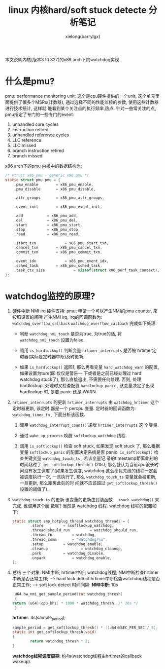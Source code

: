#+TITLE: linux 内核hard/soft stuck detecte 分析笔记
#+AUTHOR: xielong(barrylgx)
#+EMAIL:  barrylgx@163.com
#+DESCRIPTION:
#+KEYWORDS:
#+LANGUAGE:  cn
#+OPTIONS: ^:{}
#+OPTIONS:   H:4 num:t toc:t \n:nil @:t ::t |:t ^:t -:t f:t *:t <:t
#+HTML_HEAD: <link rel="stylesheet" type="text/css" href="../orgstyle.css"/>

本文说明内核(版本3.10.327)的x86 arch下的watchdog实现.

* 什么是pmu?
  pmu: performance monitoring unit;
  这个是cpu硬件提供的一个unit, 这个单元里面提供了很多个MSRs(计数器),
  通过选择不同的性能监控的参数, 使用这些计数器进行技术统计, 这样就
  能看到某个关注点的执行频率,热点.
  针对一些常关注的点, pmu指定了专门的一些专门的event:
     1. unhandled core cycles
     2. instruction retired
     3. unhandled reference cycles
     4. LLC reference
     5. LLC missed
     6. branch instruction retired
     7. branch missed
     x86 arch下的pmu 内核中的数据结构为:
     #+BEGIN_SRC c
     /* struct x86_pmu - generic x86 pmu */
     static struct pmu pmu = {
         .pmu_enable		= x86_pmu_enable,
         .pmu_disable		= x86_pmu_disable,

         .attr_groups		= x86_pmu_attr_groups,

         .event_init		= x86_pmu_event_init,

         .add			= x86_pmu_add,
         .del			= x86_pmu_del,
         .start			= x86_pmu_start,
         .stop			= x86_pmu_stop,
         .read			= x86_pmu_read,

         .start_txn		        = x86_pmu_start_txn,
         .cancel_txn		= x86_pmu_cancel_txn,
         .commit_txn		= x86_pmu_commit_txn,

         .event_idx		        = x86_pmu_event_idx,
         .sched_task		= x86_pmu_sched_task,
         .task_ctx_size             = sizeof(struct x86_perf_task_context),
     };
     #+END_SRC


* watchdog监控的原理?
  1. 硬件中断 NMI irq
     硬件支持: pmu; 申请一个可以产生NMI的pmu counter, 来按照设置的间隔
     产生NMI irq, irq的回调函数为: =watchdog_overflow_callback=
     =watchdog_overflow_callback= 完成如下处理:
     + 判断 =watchdog_nmi_touch= 是否为true, 为true的话, 将
       =watchdog_nmi_touch= 设置为false.

     + 调用 =is_hardlockup()= 判断变量 =hrtimer_interrupts= 是否被
       hrtimer定时器(实际是定时器中断)及时更新;

     + 如果 =is_hardlockup()= 返回1, 那么再看变量
       =hard_watchdog_warn= 的配置, 如果设置为ture(即:仅仅是警告一
       下或者是之前已经处理过 hard watchdog stuck了), 那么直接退出,
       不需要任何处理. 否则, 处理 hardlockup. 处理时又检查配置
       =hardlockup_panic= , 该变量决定了出现 hardlockup 时, 是要
       panic 还是 WARN.

  2. =hrtimer_interrupts= 的更新
     =hrtimer_interrupts= 由 =watchdog_hrtimer= 这个定时器更新, 该定时
     器是一个 percpu 变量. 定时器的回调函数为: =watchdog_timer_fn= ,
     下面分析该函数.
     1) 调用 =watchdog_interrupt_count()= 递增 =hrtimer_interrupts= 这
        个变量.

     2) 通过 =wake_up_process= 唤醒 =softlockup_watchdog= 线程.

     3) 调用 =is_softlockup()= 检查 soft stuck, 如果发现 soft stuck 了,
        那么根据变量 =softlockup_panic= 的配置决定系统是否 panic.
        =is_softlockup()= 检查关键变量 =watchdog_touch_ts= , 若该变量记
        录的timestamp距离此刻的时间超过了 =get_softlockup_thresh()= (20s),
        那么就认为当前cpu很长时间没有发生调度了(如果发生调度, watchdog
        这么高优先级的线程一定会被调度执行一次, 一旦执行了, 那么
        =watchdog_touch_ts= 变量就会被更新, 一旦更新, 那么距离此刻的时
        间就不应该超过 =get_softlockup_thresh()= 设置的阈值了).

  3. =watchdog_touch_ts= 的更新
     该变量的更新由封装函数 =__touch_watchdog()= 来完成. 谁调用这个函
     数呢? 当然是 watchdog 线程. watchdog 线程的配置如下:
     #+BEGIN_SRC c
     static struct smp_hotplug_thread watchdog_threads = {
             .store			= &softlockup_watchdog,
             .thread_should_run	        = watchdog_should_run,
             .thread_fn 		= watchdog,
             .thread_comm		= "watchdog/%u",
             .setup			= watchdog_enable,
             .cleanup	         	= watchdog_cleanup,
             .park			= watchdog_disable,
             .unpark			= watchdog_enable,
     };
     #+END_SRC

  4. 总结
     三个对象: NMI中断; hrtimer中断; watchdog线程;
     NMI中断检查hrtimer中断是否正常工作;      ----> hard lock detect
     hrtimer中断检查watchdog线程是否正常工作; ----> soft lock detect
     时间间隔:
     *NMI中断*: 10s
     #+BEGIN_SRC c
     u64 hw_nmi_get_sample_period(int watchdog_thresh)
     {
	return (u64)(cpu_khz) * 1000 * watchdog_thresh; /* 10s */
     }
     #+END_SRC
     *hrtimer*: 4s(sample_period);
     #+BEGIN_SRC c
     sample_period = get_softlockup_thresh() * ((u64)NSEC_PER_SEC / 5);
     static int get_softlockup_thresh(void)
     {
             return watchdog_thresh * 2;
     }
     #+END_SRC
     *watchdog线程调度周期*: 约4s(watchdog线程由hrtimer的callback wakeup).

